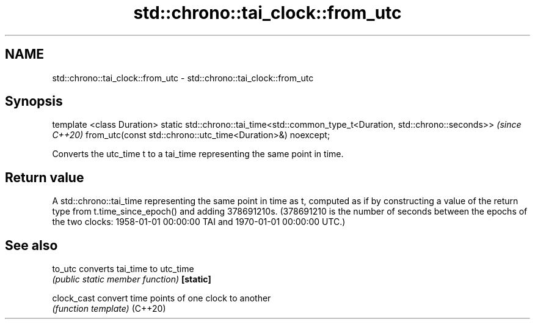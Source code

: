 .TH std::chrono::tai_clock::from_utc 3 "2020.03.24" "http://cppreference.com" "C++ Standard Libary"
.SH NAME
std::chrono::tai_clock::from_utc \- std::chrono::tai_clock::from_utc

.SH Synopsis

template <class Duration>
static std::chrono::tai_time<std::common_type_t<Duration, std::chrono::seconds>>  \fI(since C++20)\fP
from_utc(const std::chrono::utc_time<Duration>&) noexcept;

Converts the utc_time t to a tai_time representing the same point in time.

.SH Return value

A std::chrono::tai_time representing the same point in time as t, computed as if by constructing a value of the return type from t.time_since_epoch() and adding 378691210s. (378691210 is the number of seconds between the epochs of the two clocks: 1958-01-01 00:00:00 TAI and 1970-01-01 00:00:00 UTC.)

.SH See also



to_utc     converts tai_time to utc_time
           \fI(public static member function)\fP
\fB[static]\fP

clock_cast convert time points of one clock to another
           \fI(function template)\fP
(C++20)




